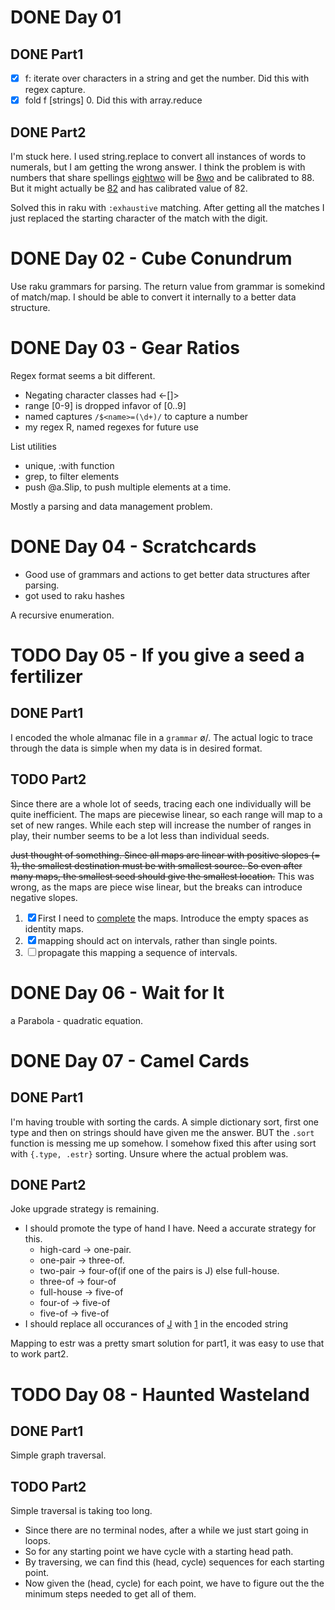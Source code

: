 * DONE Day 01
** DONE Part1
- [X] f: iterate over characters in a string and get the number. Did this with regex capture.
- [X] fold f [strings] 0. Did this with array.reduce

** DONE Part2
I'm stuck here. I used string.replace to convert all instances of words to numerals, but I am getting the wrong answer. I think the problem is with numbers that share spellings _eightwo_ will be _8wo_ and be calibrated to 88. But it might actually be _82_ and has calibrated value of 82.

Solved this in raku with ~:exhaustive~ matching. After getting all the matches I just replaced the starting character of the match with the digit.

* DONE Day 02 - Cube Conundrum
Use raku grammars for parsing.
The return value from grammar is somekind of match/map. I should be able to convert it internally to a better data structure.

* DONE Day 03 - Gear Ratios
Regex format seems a bit different.
- Negating character classes had <-[]>
- range [0-9] is dropped infavor of [0..9]
- named captures ~/$<name>=(\d+)/~ to capture a number
- my regex R, named regexes for future use

List utilities
- unique, :with function
- grep, to filter elements
- push @a.Slip, to push multiple elements at a time.
  
Mostly a parsing and data management problem.

* DONE Day 04 - Scratchcards
- Good use of grammars and actions to get better data structures after parsing.
- got used to raku hashes
A recursive enumeration.

* TODO Day 05 - If you give a seed a fertilizer
** DONE Part1 
I encoded the whole almanac file in a ~grammar~ \o/. The actual logic to trace through the data is simple when my data is in desired format.
** TODO Part2
Since there are a whole lot of seeds, tracing each one individually will be quite inefficient. The maps are piecewise linear, so each range will map to a set of new ranges. While each step will increase the number of ranges in play, their number seems to be a lot less than individual seeds.

+Just thought of something. Since all maps are linear with positive slopes (= 1), the smallest destination must be with smallest source. So even after many maps, the smallest seed should give the smallest location.+ This was wrong, as the maps are piece wise linear, but the breaks can introduce negative slopes.

1. [X] First I need to _complete_ the maps. Introduce the empty spaces as identity maps.
2. [X] mapping should act on intervals, rather than single points.
3. [ ] propagate this mapping a sequence of intervals.

* DONE Day 06 - Wait for It
a Parabola - quadratic equation.

* DONE Day 07 - Camel Cards
** DONE Part1
I'm having trouble with sorting the cards. A simple dictionary sort, first one type and then on strings should have given me the answer. BUT the ~.sort~ function is messing me up somehow.
I somehow fixed this after using sort with ~{.type, .estr}~ sorting. Unsure where the actual problem was.
** DONE Part2
Joke upgrade strategy is remaining.
- I should promote the type of hand I have. Need a accurate strategy for this.
  + high-card -> one-pair.
  + one-pair -> three-of.
  + two-pair -> four-of(if one of the pairs is J) else full-house.
  + three-of -> four-of
  + full-house -> five-of
  + four-of -> five-of
  + five-of -> five-of
- I should replace all occurances of _J_ with _1_ in the encoded string

Mapping to estr was a pretty smart solution for part1, it was easy to use that to work part2.

* TODO Day 08 - Haunted Wasteland
** DONE Part1
Simple graph traversal.
** TODO Part2
Simple traversal is taking too long.
- Since there are no terminal nodes, after a while we just start going in loops.
- So for any starting point we have cycle with a starting head path.
- By traversing, we can find this (head, cycle) sequences for each starting point.
- Now given the (head, cycle) for each point, we have to figure out the the minimum steps needed to get all of them.
